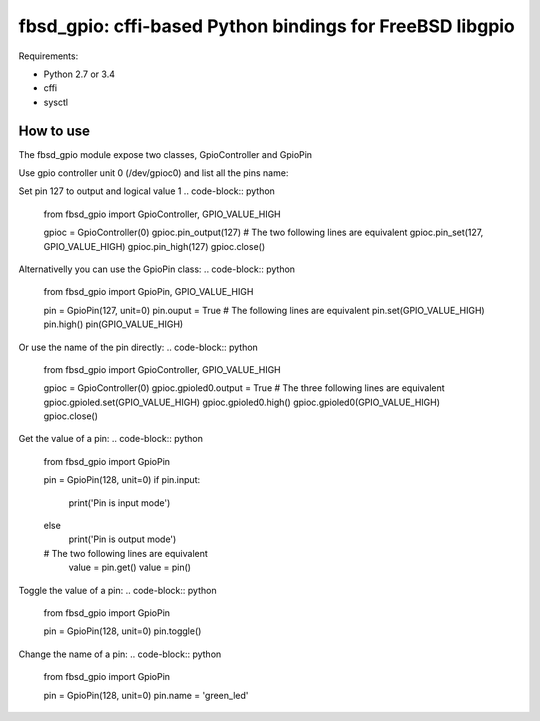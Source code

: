 fbsd_gpio: cffi-based Python bindings for FreeBSD libgpio
=========================================================

Requirements:

- Python 2.7 or 3.4
- cffi
- sysctl

How to use
----------

The fbsd_gpio module expose two classes, GpioController and GpioPin

Use gpio controller unit 0 (/dev/gpioc0) and list all the pins name:

.. code-block:: python
    from fbsd_gpio import GpioController

    gpioc = GpioController(0)
    for pin in gpioc:
        print(pin)
    gpioc.close()

Set pin 127 to output and logical value 1
.. code-block:: python
   from fbsd_gpio import GpioController, GPIO_VALUE_HIGH

   gpioc = GpioController(0)
   gpioc.pin_output(127)
   # The two following lines are equivalent
   gpioc.pin_set(127, GPIO_VALUE_HIGH)
   gpioc.pin_high(127)
   gpioc.close()

Alternativelly you can use the GpioPin class:
.. code-block:: python
   from fbsd_gpio import GpioPin, GPIO_VALUE_HIGH

   pin = GpioPin(127, unit=0)
   pin.ouput = True
   # The following lines are equivalent
   pin.set(GPIO_VALUE_HIGH)
   pin.high()
   pin(GPIO_VALUE_HIGH)

Or use the name of the pin directly:
.. code-block:: python
   from fbsd_gpio import GpioController, GPIO_VALUE_HIGH

   gpioc = GpioController(0)
   gpioc.gpioled0.output = True
   # The three following lines are equivalent
   gpioc.gpioled.set(GPIO_VALUE_HIGH)
   gpioc.gpioled0.high()
   gpioc.gpioled0(GPIO_VALUE_HIGH)
   gpioc.close()

Get the value of a pin:
.. code-block:: python
   from fbsd_gpio import GpioPin

   pin = GpioPin(128, unit=0)
   if pin.input:
       print('Pin is input mode')
   else
       print('Pin is output mode')
   # The two following lines are equivalent
       value = pin.get()
       value = pin()

Toggle the value of a pin:
.. code-block:: python
   from fbsd_gpio import GpioPin

   pin = GpioPin(128, unit=0)
   pin.toggle()

Change the name of a pin:
.. code-block:: python
   from fbsd_gpio import GpioPin

   pin = GpioPin(128, unit=0)
   pin.name = 'green_led'
